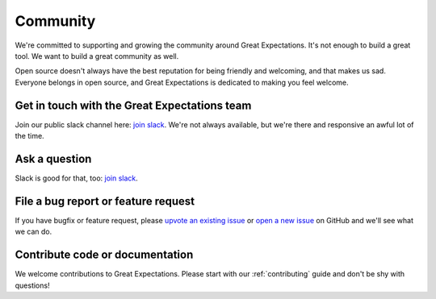 .. _community:

#########
Community
#########

We're committed to supporting and growing the community around Great Expectations.
It's not enough to build a great tool. We want to build a great community as well.

Open source doesn't always have the best reputation for being friendly and welcoming, and that makes us sad.
Everyone belongs in open source, and Great Expectations is dedicated to making you feel welcome.

Get in touch with the Great Expectations team
---------------------------------------------------------------------

Join our public slack channel here: `join slack <https://greatexpectations.io/slack>`__. We're not always available, but we're there and responsive an awful lot of the time.

Ask a question
---------------------------------------------------------------------

Slack is good for that, too: `join slack <https://greatexpectations.io/slack>`__.

File a bug report or feature request
---------------------------------------------------------------------

If you have bugfix or feature request, please
`upvote an existing
issue <https://github.com/great-expectations/great_expectations/issues>`__
or `open a new
issue <https://github.com/great-expectations/great_expectations/issues/new>`__
on GitHub and we'll see what we can do.


Contribute code or documentation
--------------------------------

We welcome contributions to Great Expectations. Please start with our :ref:`contributing` guide and don't be shy
with questions!


